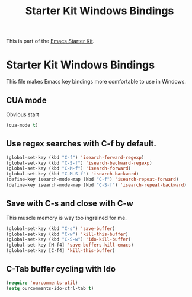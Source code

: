 #+TITLE: Starter Kit Windows Bindings
#+OPTIONS: toc:nil num:nil ^:nil

This is part of the [[file:starter-kit.org][Emacs Starter Kit]].

* Starter Kit Windows Bindings
This file makes Emacs key bindings more comfortable to use in Windows.

** CUA mode
Obvious start
#+begin_src emacs-lisp 
  (cua-mode t)
#+end_src

** Use regex searches with C-f by default.
#+begin_src emacs-lisp 
  (global-set-key (kbd "C-f") 'isearch-forward-regexp)
  (global-set-key (kbd "C-S-f") 'isearch-backward-regexp)
  (global-set-key (kbd "C-M-f") 'isearch-forward)
  (global-set-key (kbd "C-M-S-f") 'isearch-backward)
  (define-key isearch-mode-map (kbd "C-f") 'isearch-repeat-forward)
  (define-key isearch-mode-map (kbd "C-S-f") 'isearch-repeat-backward)
#+end_src

** Save with C-s and close with C-w
This muscle memory is way too ingrained for me.
#+begin_src emacs-lisp 
  (global-set-key (kbd "C-s") 'save-buffer)
  (global-set-key (kbd "C-w") 'kill-this-buffer)
  (global-set-key (kbd "C-S-w") 'ido-kill-buffer)
  (global-set-key [M-f4] 'save-buffers-kill-emacs)
  (global-set-key [C-f4] 'kill-this-buffer)
#+end_src

** C-Tab buffer cycling with Ido
#+begin_src emacs-lisp 
  (require 'ourcomments-util)
  (setq ourcomments-ido-ctrl-tab t)
#+end_src
